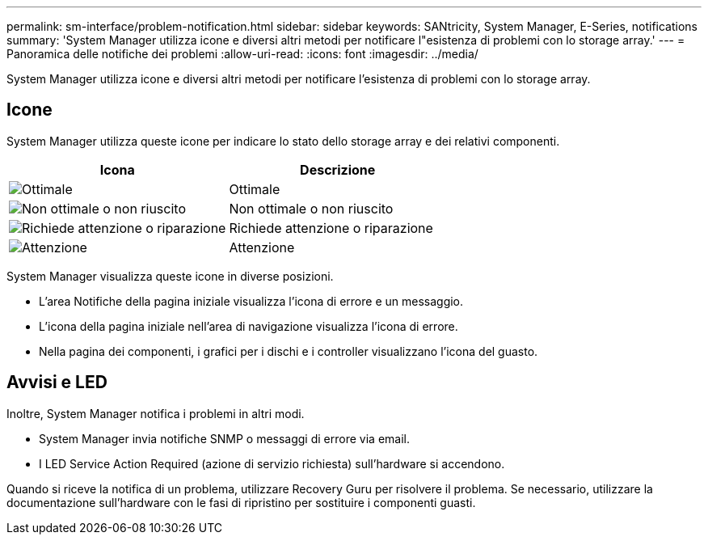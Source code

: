 ---
permalink: sm-interface/problem-notification.html 
sidebar: sidebar 
keywords: SANtricity, System Manager, E-Series, notifications 
summary: 'System Manager utilizza icone e diversi altri metodi per notificare l"esistenza di problemi con lo storage array.' 
---
= Panoramica delle notifiche dei problemi
:allow-uri-read: 
:icons: font
:imagesdir: ../media/


[role="lead"]
System Manager utilizza icone e diversi altri metodi per notificare l'esistenza di problemi con lo storage array.



== Icone

System Manager utilizza queste icone per indicare lo stato dello storage array e dei relativi componenti.

[cols="1a,1a"]
|===
| Icona | Descrizione 


 a| 
image:../media/sam1130-ss-icon-status-success.gif["Ottimale"]
 a| 
Ottimale



 a| 
image:../media/sam1130-ss-icon-status-failure.gif["Non ottimale o non riuscito"]
 a| 
Non ottimale o non riuscito



 a| 
image:../media/sam1130-ss-icon-status-service.gif["Richiede attenzione o riparazione"]
 a| 
Richiede attenzione o riparazione



 a| 
image:../media/sam1130-ss-icon-status-caution.gif["Attenzione"]
 a| 
Attenzione

|===
System Manager visualizza queste icone in diverse posizioni.

* L'area Notifiche della pagina iniziale visualizza l'icona di errore e un messaggio.
* L'icona della pagina iniziale nell'area di navigazione visualizza l'icona di errore.
* Nella pagina dei componenti, i grafici per i dischi e i controller visualizzano l'icona del guasto.




== Avvisi e LED

Inoltre, System Manager notifica i problemi in altri modi.

* System Manager invia notifiche SNMP o messaggi di errore via email.
* I LED Service Action Required (azione di servizio richiesta) sull'hardware si accendono.


Quando si riceve la notifica di un problema, utilizzare Recovery Guru per risolvere il problema. Se necessario, utilizzare la documentazione sull'hardware con le fasi di ripristino per sostituire i componenti guasti.
